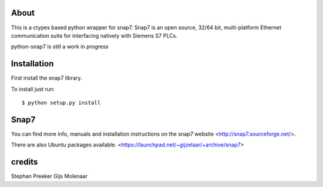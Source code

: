 About
=====

This is a ctypes based python wrapper for snap7. Snap7 is an open source,
32/64 bit, multi-platform Ethernet communication suite for interfacing natively
with Siemens S7 PLCs.

python-snap7 is still a work in progress


.. image:: https://travis-ci.org/gijzelaerr/python-snap7.png?branch=master 
  :target: https://travis-ci.org/gijzelaerr/python-snap7


Installation
============

First install the snap7 library.

To install just run::

    $ python setup.py install



Snap7
=====

You can find more info, manuals and installation instructions on the snap7
website <http://snap7.sourceforge.net/>.

There are also Ubuntu packages available.
<https://launchpad.net/~gijzelaar/+archive/snap7>

credits
=======

Stephan Preeker
Gijs Molenaar


